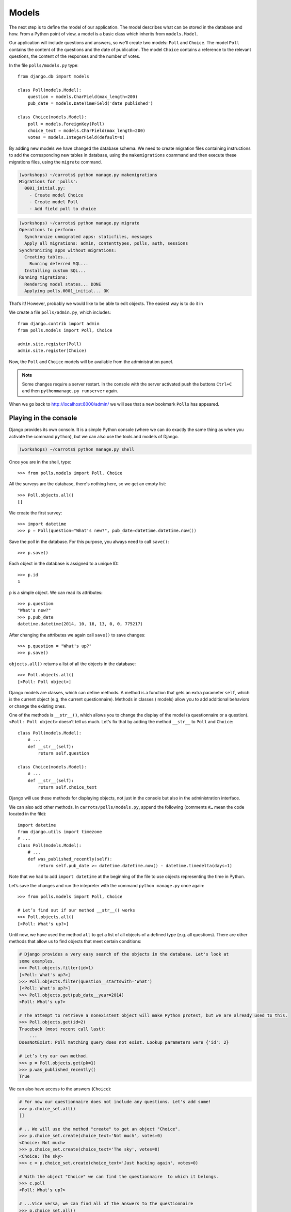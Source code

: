 
Models
======

The next step is to define the model of our application. The model describes what can be
stored in the database and how. From a Python point of view, a model is a basic class which inherits from ``models.Model``.

Our application will include questions and answers, so we'll create two models: ``Poll`` and ``Choice``. The model ``Poll`` contains the content of the questions and the date of publication. The model
``Choice`` contains a reference to the relevant questions, the content of the responses and the number of
votes.

In the file ``polls/models.py`` type::

    from django.db import models

    class Poll(models.Model):
        question = models.CharField(max_length=200)
        pub_date = models.DateTimeField('date published')

    class Choice(models.Model):
        poll = models.ForeignKey(Poll)
        choice_text = models.CharField(max_length=200)
        votes = models.IntegerField(default=0)

By adding new models we have changed the database schema. We need to create migration files containing
instructions to add the corresponding new tables in database, using the ``makemigrations`` coammand and
then execute these migrations files, using the ``migrate`` command.

.. code-block:: sh

    (workshops) ~/carrots$ python manage.py makemigrations
    Migrations for 'polls':
      0001_initial.py:
        - Create model Choice
        - Create model Poll
        - Add field poll to choice

.. code-block:: sh

    (workshops) ~/carrots$ python manage.py migrate
    Operations to perform:
      Synchronize unmigrated apps: staticfiles, messages
      Apply all migrations: admin, contenttypes, polls, auth, sessions
    Synchronizing apps without migrations:
      Creating tables...
        Running deferred SQL...
      Installing custom SQL...
    Running migrations:
      Rendering model states... DONE
      Applying polls.0001_initial... OK

That’s it! However, probably we would like to be able to edit objects. The easiest way is to do it in

We create a file ``polls/admin.py``, which includes::

    from django.contrib import admin
    from polls.models import Poll, Choice

    admin.site.register(Poll)
    admin.site.register(Choice)

Now, the ``Poll`` and ``Choice`` models will be available from the administration panel.

.. note::

    Some changes require a server restart. In the console with the server activated push the buttons ``Ctrl+C`` and then ``pythonmanage.py runserver`` again.

When we go back to http://localhost:8000/admin/ we will see that a new bookmark ``Polls`` has appeared.


Playing in the console
----------------------

Django provides its own console. It is a simple Python console (where we can do exactly the same thing
as when you activate the command ``python``), but we can also use the tools and models of Django.

.. code-block:: sh

   (workshops) ~/carrots$ python manage.py shell

Once you are in the shell, type::

    >>> from polls.models import Poll, Choice

All the surveys are the database, there's nothing here, so we get an empty list::

    >>> Poll.objects.all()
    []

We create the first survey::

    >>> import datetime
    >>> p = Poll(question="What's new?", pub_date=datetime.datetime.now())

Save the poll in the database. For this purpose, you always need to call ``save()``::

    >>> p.save()

Each object in the database is assigned to a unique ID::

    >>> p.id
    1

``p`` is a simple object. We can read its attributes::

    >>> p.question
    "What's new?"
    >>> p.pub_date
    datetime.datetime(2014, 10, 18, 13, 0, 0, 775217)

After changing the attributes we again call ``save()`` to save changes::

    >>> p.question = "What's up?"
    >>> p.save()

``objects.all()`` returns a list of all the objects in the database::

    >>> Poll.objects.all()
    [<Poll: Poll object>]

Django models are classes, which can define methods. A method is a function that gets an extra
parameter ``self``, which is the current object (e.g, the current questionnaire). Methods in classes (
models) allow you to add additional behaviors or change the existing ones.

One of the methods is ``__str__()``, which allows you to change the display of the model (a
questionnaire or a question). ``<Poll: Poll object>`` doesn’t tell us much. Let's fix that by adding the
method ``__str__`` to ``Poll`` and ``Choice``::

    class Poll(models.Model):
        # ...
        def __str__(self):
            return self.question

    class Choice(models.Model):
        # ...
        def __str__(self):
            return self.choice_text

Django will use these methods for displaying objects, not just in the console but also in the administration interface.

We can also add other methods.  In ``carrots/polls/models.py``, append the following (comments ``#…``
mean the code located in the file)::

    import datetime
    from django.utils import timezone
    # ...
    class Poll(models.Model):
        # ...
        def was_published_recently(self):
            return self.pub_date >= datetime.datetime.now() - datetime.timedelta(days=1)

Note that we had to add ``import datetime`` at the beginning of the file to use objects representing the time in Python.

Let’s save the changes and run the intepreter with the command ``python manage.py`` once again::

    >>> from polls.models import Poll, Choice

    # Let’s find out if our method __str__() works
    >>> Poll.objects.all()
    [<Poll: What's up?>]

Until now, we have used the method ``all`` to get a list of all objects of a
defined type (e.g. all questions). There are other methods that allow us to find objects that meet
certain conditions:

.. code-block:: python

    # Django provides a very easy search of the objects in the database. Let's look at
    some examples.
    >>> Poll.objects.filter(id=1)
    [<Poll: What's up?>]
    >>> Poll.objects.filter(question__startswith='What')
    [<Poll: What's up?>]
    >>> Poll.objects.get(pub_date__year=2014)
    <Poll: What's up?>

    # The attempt to retrieve a nonexistent object will make Python protest, but we are already used to this.
    >>> Poll.objects.get(id=2)
    Traceback (most recent call last):
        ...
    DoesNotExist: Poll matching query does not exist. Lookup parameters were {'id': 2}

    # Let’s try our own method.
    >>> p = Poll.objects.get(pk=1)
    >>> p.was_published_recently()
    True

We can also have access to the answers (``Choice``):

.. code-block:: python

    # For now our questionnaire does not include any questions. Let's add some!
    >>> p.choice_set.all()
    []

    # .. We will use the method "create" to get an object "Choice".
    >>> p.choice_set.create(choice_text='Not much', votes=0)
    <Choice: Not much>
    >>> p.choice_set.create(choice_text='The sky', votes=0)
    <Choice: The sky>
    >>> c = p.choice_set.create(choice_text='Just hacking again', votes=0)

    # With the object "Choice" we can find the questionnaire  to which it belongs.
    >>> c.poll
    <Poll: What's up?>

    # ...Vice versa, we can find all of the answers to the questionnaire
    >>> p.choice_set.all()
    [<Choice: Not much>, <Choice: The sky>, <Choice: Just hacking again>]
    >>> p.choice_set.count()
    3

    # And now something more difficult. What does this command do?
    >>> Choice.objects.filter(poll__pub_date__year=2014)
    [<Choice: Not much>, <Choice: The sky>, <Choice: Just hacking again>]

    # Finally, let's remove one of the questions. Use the method ``delete``.
    >>> c = p.choice_set.filter(choice_text__startswith='Just hacking')
    >>> c.delete()

Summary
-------

* We create models by defining classes inheriting from ``models.Model`` in ``polls/models.py file``.
* After creating a new model, we have to remember to run python ``manage.py syncdb``.
* To download every object in the model::

    Poll.objects.all()

* To download the object which satisfies the condition::

    Poll.objects.filter(question__startswith='What')

* To download a single object::

    Poll.objects.get(id=2)
